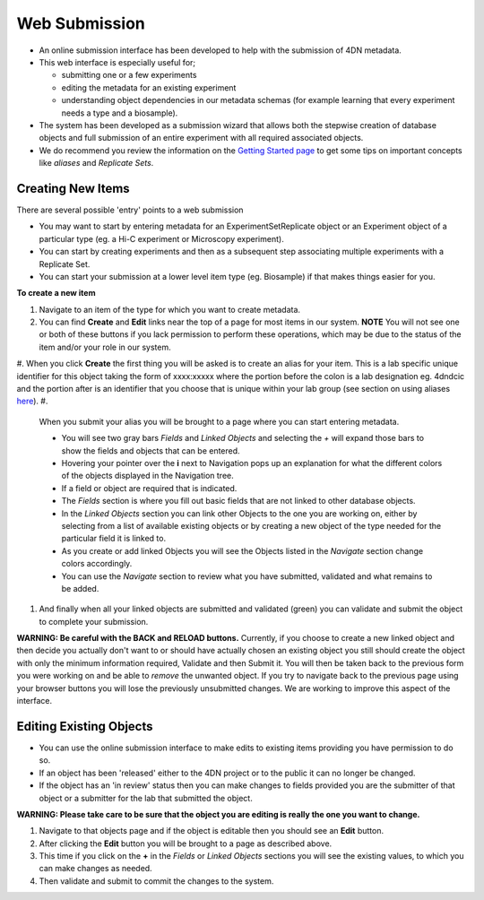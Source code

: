 ==============
Web Submission
==============


* An online submission interface has been developed to help with the submission of 4DN metadata.  
* This web interface is especially useful for; 

  * submitting one or a few experiments
  * editing the metadata for an existing experiment 
  * understanding object dependencies in our metadata schemas (for example learning that every experiment needs a type and a biosample).  

* The system has been developed as a submission wizard that allows both the stepwise creation of database objects and full submission of an entire experiment with all required associated objects.  
* We do recommend you review the information on the `Getting Started page </help/getting-started>`_ to get some tips on important concepts like *aliases* and *Replicate Sets*.

Creating New Items
------------------

There are several possible 'entry' points to a web submission


* You may want to start by entering metadata for an ExperimentSetReplicate object or an Experiment object of a particular type (eg. a Hi-C experiment or Microscopy experiment).  
* You can start by creating experiments and then as a subsequent step associating multiple experiments with a Replicate Set.  
* You can start your submission at a lower level item type (eg. Biosample) if that makes things easier for you.

**To create a new item**


#. 
   Navigate to an item of the type for which you want to create metadata.

#. 
   You can find **Create** and **Edit** links near the top of a page for most items in our system.  **NOTE** You will not see one or both of these buttons if you lack permission to perform these operations, which may be due to the status of the item and/or your role in our system.

#. When you click **Create** the first thing you will be asked is to create an alias for your item.  This is a lab specific unique identifier for this object taking the form of xxxx:xxxxx where the portion before the colon is a lab designation eg. 4dndcic and the portion after is an identifier that you choose that is unique within your lab group (see section on using aliases `here </help/getting-started#referencing-existing-objects>`_\ ).
#. 
   When you submit your alias you will be brought to a page where you can start entering metadata.  


   * You will see two gray bars *Fields* and *Linked Objects* and selecting the *+* will expand those bars to show the fields and objects that can be entered.  
   * Hovering your pointer over the **i** next to Navigation pops up an explanation for what the different colors of the objects displayed in the Navigation tree.
   * If a field or object are required that is indicated.  
   * The *Fields* section is where you fill out basic fields that are not linked to other database objects.  
   * In the *Linked Objects* section you can link other Objects to the one you are working on, either by selecting from a list of available existing objects or by creating a new object of the type needed for the particular field it is linked to.
   * As you create or add linked Objects you will see the Objects listed in the *Navigate* section change colors accordingly.  
   * You can use the *Navigate* section to review what you have submitted, validated and what remains to be added.

#. 
   And finally when all your linked objects are submitted and validated (green) you can validate and submit the object to complete your submission.

**WARNING: Be careful with the BACK and RELOAD buttons.** Currently, if you choose to create a new linked object and then decide you actually don't want to or should have actually chosen an existing object you still should create the object with only the minimum information required, Validate and then Submit it.  You will then be taken back to the previous form you were working on and be able to *remove* the unwanted object.  If you try to navigate back to the previous page using your browser buttons you will lose the previously unsubmitted changes.  We are working to improve this aspect of the interface.

Editing Existing Objects
------------------------


* You can use the online submission interface to make edits to existing items providing you have permission to do so.  
* If an object has been 'released' either to the 4DN project or to the public it can no longer be changed.  
* If the object has an 'in review' status then you can make changes to fields provided you are the submitter of that object or a submitter for the lab that submitted the object.

**WARNING: Please take care to be sure that the object you are editing is really the one you want to change.**


#. Navigate to that objects page and if the object is editable then you should see an **Edit** button.  
#. After clicking the **Edit** button you will be brought to a page as described above.  
#. This time if you click on the **+** in the *Fields* or *Linked Objects* sections you will see the existing values, to which you can make changes as needed.  
#. Then validate and submit to commit the changes to the system.

